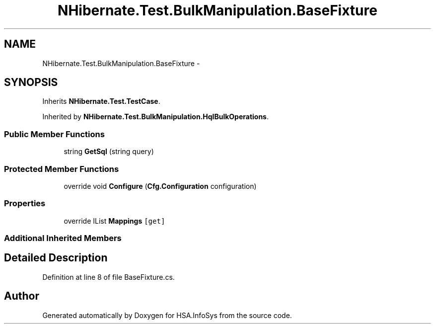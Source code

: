 .TH "NHibernate.Test.BulkManipulation.BaseFixture" 3 "Fri Jul 5 2013" "Version 1.0" "HSA.InfoSys" \" -*- nroff -*-
.ad l
.nh
.SH NAME
NHibernate.Test.BulkManipulation.BaseFixture \- 
.SH SYNOPSIS
.br
.PP
.PP
Inherits \fBNHibernate\&.Test\&.TestCase\fP\&.
.PP
Inherited by \fBNHibernate\&.Test\&.BulkManipulation\&.HqlBulkOperations\fP\&.
.SS "Public Member Functions"

.in +1c
.ti -1c
.RI "string \fBGetSql\fP (string query)"
.br
.in -1c
.SS "Protected Member Functions"

.in +1c
.ti -1c
.RI "override void \fBConfigure\fP (\fBCfg\&.Configuration\fP configuration)"
.br
.in -1c
.SS "Properties"

.in +1c
.ti -1c
.RI "override IList \fBMappings\fP\fC [get]\fP"
.br
.in -1c
.SS "Additional Inherited Members"
.SH "Detailed Description"
.PP 
Definition at line 8 of file BaseFixture\&.cs\&.

.SH "Author"
.PP 
Generated automatically by Doxygen for HSA\&.InfoSys from the source code\&.
